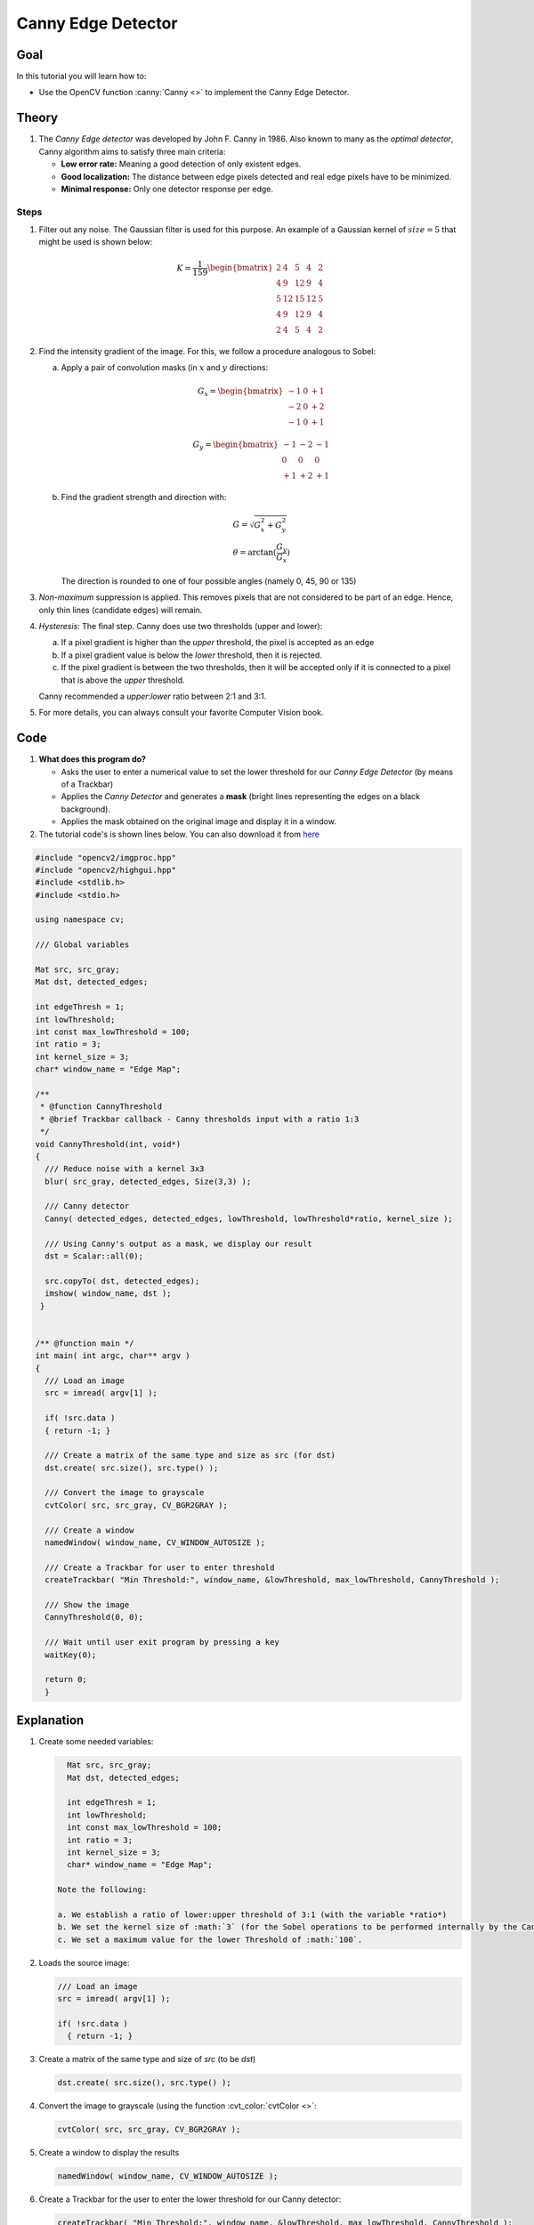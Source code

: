 .. _canny_detector:

Canny Edge Detector
********************

Goal
=====

In this tutorial you will learn how to:

.. container:: enumeratevisibleitemswithsquare

   * Use the OpenCV function :canny:`Canny <>` to implement the Canny Edge Detector.

Theory
=======

#. The *Canny Edge detector* was developed by John F. Canny in 1986. Also known to many as the *optimal detector*, Canny algorithm aims to satisfy three main criteria:

   * **Low error rate:** Meaning a good detection of only existent edges.
   * **Good localization:** The distance between edge pixels detected and real edge pixels have to be minimized.
   * **Minimal response:** Only one detector response per edge.

Steps
------

#. Filter out any noise. The Gaussian filter is used for this purpose. An example of a Gaussian kernel of :math:`size = 5` that might be used is shown below:

   .. math::

      K = \dfrac{1}{159}\begin{bmatrix}
                2 & 4 & 5 & 4 & 2 \\
                4 & 9 & 12 & 9 & 4 \\
                5 & 12 & 15 & 12 & 5 \\
                4 & 9 & 12 & 9 & 4 \\
                2 & 4 & 5 & 4 & 2
                        \end{bmatrix}


#. Find the intensity gradient of the image. For this, we follow a procedure analogous to Sobel:

   a. Apply a pair of convolution masks (in :math:`x` and :math:`y` directions:

      .. math::

         G_{x} = \begin{bmatrix}
         -1 & 0 & +1  \\
         -2 & 0 & +2  \\
         -1 & 0 & +1
         \end{bmatrix}

         G_{y} = \begin{bmatrix}
         -1 & -2 & -1  \\
         0 & 0 & 0  \\
         +1 & +2 & +1
         \end{bmatrix}

   b. Find the gradient strength and direction with:

      .. math::
         \begin{array}{l}
         G = \sqrt{ G_{x}^{2} + G_{y}^{2} } \\
         \theta = \arctan(\dfrac{ G_{y} }{ G_{x} })
         \end{array}

      The direction is rounded to one of four possible angles (namely 0, 45, 90 or 135)

#. *Non-maximum* suppression is applied. This removes pixels  that are not considered to be part of an edge. Hence, only thin lines (candidate edges) will remain.

#. *Hysteresis*: The final step. Canny does use two thresholds (upper and lower):

   a. If a pixel gradient is higher than the *upper* threshold, the pixel is accepted as an edge
   b. If a pixel gradient value is below the *lower* threshold, then it is rejected.
   c. If the pixel gradient is between the two thresholds, then it will be accepted only if it is connected to a pixel that is above the *upper* threshold.

   Canny recommended a *upper*:*lower* ratio between 2:1 and 3:1.

#. For more details, you can always consult your favorite Computer Vision book.

Code
=====

#. **What does this program do?**

   * Asks the user to enter a numerical value to set the lower threshold for our *Canny Edge Detector* (by means of a Trackbar)
   * Applies the *Canny Detector* and generates a **mask** (bright lines representing the edges on a black background).
   * Applies the mask obtained on the original image and display it in a window.

#. The tutorial code's is shown lines below. You can also download it from `here <http://code.opencv.org/projects/opencv/repository/revisions/master/raw/samples/cpp/tutorial_code/ImgTrans/CannyDetector_Demo.cpp>`_

.. code-block::  cpp

   #include "opencv2/imgproc.hpp"
   #include "opencv2/highgui.hpp"
   #include <stdlib.h>
   #include <stdio.h>

   using namespace cv;

   /// Global variables

   Mat src, src_gray;
   Mat dst, detected_edges;

   int edgeThresh = 1;
   int lowThreshold;
   int const max_lowThreshold = 100;
   int ratio = 3;
   int kernel_size = 3;
   char* window_name = "Edge Map";

   /**
    * @function CannyThreshold
    * @brief Trackbar callback - Canny thresholds input with a ratio 1:3
    */
   void CannyThreshold(int, void*)
   {
     /// Reduce noise with a kernel 3x3
     blur( src_gray, detected_edges, Size(3,3) );

     /// Canny detector
     Canny( detected_edges, detected_edges, lowThreshold, lowThreshold*ratio, kernel_size );

     /// Using Canny's output as a mask, we display our result
     dst = Scalar::all(0);

     src.copyTo( dst, detected_edges);
     imshow( window_name, dst );
    }


   /** @function main */
   int main( int argc, char** argv )
   {
     /// Load an image
     src = imread( argv[1] );

     if( !src.data )
     { return -1; }

     /// Create a matrix of the same type and size as src (for dst)
     dst.create( src.size(), src.type() );

     /// Convert the image to grayscale
     cvtColor( src, src_gray, CV_BGR2GRAY );

     /// Create a window
     namedWindow( window_name, CV_WINDOW_AUTOSIZE );

     /// Create a Trackbar for user to enter threshold
     createTrackbar( "Min Threshold:", window_name, &lowThreshold, max_lowThreshold, CannyThreshold );

     /// Show the image
     CannyThreshold(0, 0);

     /// Wait until user exit program by pressing a key
     waitKey(0);

     return 0;
     }

Explanation
============

#. Create some needed variables:

   .. code-block:: cpp

      Mat src, src_gray;
      Mat dst, detected_edges;

      int edgeThresh = 1;
      int lowThreshold;
      int const max_lowThreshold = 100;
      int ratio = 3;
      int kernel_size = 3;
      char* window_name = "Edge Map";

    Note the following:

    a. We establish a ratio of lower:upper threshold of 3:1 (with the variable *ratio*)
    b. We set the kernel size of :math:`3` (for the Sobel operations to be performed internally by the Canny function)
    c. We set a maximum value for the lower Threshold of :math:`100`.


#. Loads the source image:

   .. code-block:: cpp

      /// Load an image
      src = imread( argv[1] );

      if( !src.data )
        { return -1; }

#. Create a matrix of the same type and size of *src* (to be *dst*)

   .. code-block:: cpp

      dst.create( src.size(), src.type() );

#. Convert the image to grayscale (using the function :cvt_color:`cvtColor <>`:

   .. code-block:: cpp

      cvtColor( src, src_gray, CV_BGR2GRAY );

#. Create a window to display the results

   .. code-block:: cpp

      namedWindow( window_name, CV_WINDOW_AUTOSIZE );

#. Create a Trackbar for the user to enter the lower threshold for our Canny detector:

   .. code-block:: cpp

     createTrackbar( "Min Threshold:", window_name, &lowThreshold, max_lowThreshold, CannyThreshold );

   Observe the following:

   a. The variable to be controlled by the Trackbar is *lowThreshold* with a limit of *max_lowThreshold* (which we set to 100 previously)
   b. Each time the Trackbar registers an action, the callback function *CannyThreshold* will be invoked.

#. Let's check the *CannyThreshold* function, step by step:

   a. First, we blur the image with a filter of kernel size 3:

      .. code-block:: cpp

         blur( src_gray, detected_edges, Size(3,3) );

   b. Second, we apply the OpenCV function :canny:`Canny <>`:

      .. code-block:: cpp

        Canny( detected_edges, detected_edges, lowThreshold, lowThreshold*ratio, kernel_size );

      where the arguments are:

      * *detected_edges*: Source image, grayscale
      * *detected_edges*: Output of the detector (can be the same as the input)
      * *lowThreshold*: The value entered by the user moving the Trackbar
      * *highThreshold*: Set in the program as three times the lower threshold (following Canny's recommendation)
      * *kernel_size*: We defined it to be 3 (the size of the Sobel kernel to be used internally)

#. We fill a *dst* image with zeros (meaning the image is completely black).

   .. code-block:: cpp

      dst = Scalar::all(0);

#. Finally, we will use the function :copy_to:`copyTo <>` to map only the areas of the image that are identified as edges (on a black background).

   .. code-block:: cpp

      src.copyTo( dst, detected_edges);

   :copy_to:`copyTo <>` copy the *src* image onto *dst*. However, it will only copy the pixels in the locations where they have non-zero values. Since the output of the Canny detector is the edge contours on a black background, the resulting *dst* will be black in all the area but the detected edges.

#. We display our result:

   .. code-block:: cpp

      imshow( window_name, dst );

Result
=======

* After compiling the code above, we can run it giving as argument the path to an image. For example, using as an input the following image:

   .. image:: images/Canny_Detector_Tutorial_Original_Image.jpg
           :alt: Original test image
           :width: 200pt
           :align: center

* Moving the slider, trying different threshold, we obtain the following result:

   .. image:: images/Canny_Detector_Tutorial_Result.jpg
           :alt: Result after running Canny
           :width: 200pt
           :align: center

* Notice how the image is superposed to the black background on the edge regions.
